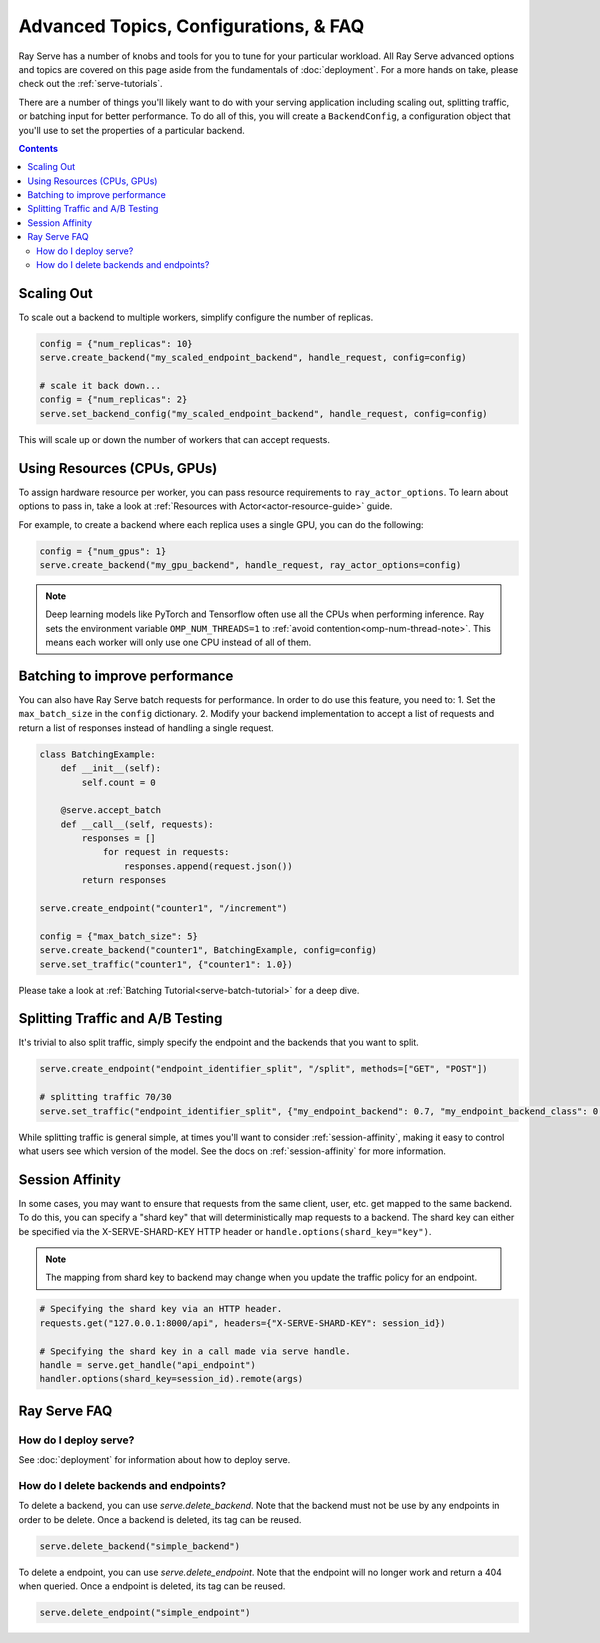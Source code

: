======================================
Advanced Topics, Configurations, & FAQ
======================================

Ray Serve has a number of knobs and tools for you to tune for your particular workload. 
All Ray Serve advanced options and topics are covered on this page aside from the 
fundamentals of :doc:`deployment`. For a more hands on take, please check out the :ref:`serve-tutorials`.

There are a number of things you'll likely want to do with your serving application including
scaling out, splitting traffic, or batching input for better performance. To do all of this,
you will create a ``BackendConfig``, a configuration object that you'll use to set 
the properties of a particular backend.

.. contents::

Scaling Out
===========

To scale out a backend to multiple workers, simplify configure the number of replicas.

.. code-block:: python

  config = {"num_replicas": 10}
  serve.create_backend("my_scaled_endpoint_backend", handle_request, config=config)

  # scale it back down...
  config = {"num_replicas": 2}
  serve.set_backend_config("my_scaled_endpoint_backend", handle_request, config=config)

This will scale up or down the number of workers that can accept requests.

Using Resources (CPUs, GPUs)
============================

To assign hardware resource per worker, you can pass resource requirements to
``ray_actor_options``. To learn about options to pass in, take a look at
:ref:`Resources with Actor<actor-resource-guide>` guide.

For example, to create a backend where each replica uses a single GPU, you can do the
following:

.. code-block:: python

  config = {"num_gpus": 1}
  serve.create_backend("my_gpu_backend", handle_request, ray_actor_options=config)

.. note::

  Deep learning models like PyTorch and Tensorflow often use all the CPUs when
  performing inference. Ray sets the environment variable ``OMP_NUM_THREADS=1`` to
  :ref:`avoid contention<omp-num-thread-note>`. This means each worker will only
  use one CPU instead of all of them.

.. _serve-batching:

Batching to improve performance
===============================

You can also have Ray Serve batch requests for performance. In order to do use this feature, you need to:
1. Set the ``max_batch_size`` in the ``config`` dictionary.
2. Modify your backend implementation to accept a list of requests and return a list of responses instead of handling a single request.


.. code-block:: python

  class BatchingExample:
      def __init__(self):
          self.count = 0

      @serve.accept_batch
      def __call__(self, requests):
          responses = []
              for request in requests:
                  responses.append(request.json())
          return responses

  serve.create_endpoint("counter1", "/increment")

  config = {"max_batch_size": 5}
  serve.create_backend("counter1", BatchingExample, config=config)
  serve.set_traffic("counter1", {"counter1": 1.0})

Please take a look at :ref:`Batching Tutorial<serve-batch-tutorial>` for a deep
dive.

.. _`serve-split-traffic`:

Splitting Traffic and A/B Testing
==================================

It's trivial to also split traffic, simply specify the endpoint and the backends that you want to split.

.. code-block:: python
  
  serve.create_endpoint("endpoint_identifier_split", "/split", methods=["GET", "POST"])

  # splitting traffic 70/30
  serve.set_traffic("endpoint_identifier_split", {"my_endpoint_backend": 0.7, "my_endpoint_backend_class": 0.3})

While splitting traffic is general simple, at times you'll want to consider :ref:`session-affinity`, making it easy to
control what users see which version of the model. See the docs on :ref:`session-affinity` for more information.

.. _session-affinity:

Session Affinity
================

In some cases, you may want to ensure that requests from the same client, user, etc. get mapped to the same backend.
To do this, you can specify a "shard key" that will deterministically map requests to a backend.
The shard key can either be specified via the X-SERVE-SHARD-KEY HTTP header or ``handle.options(shard_key="key")``.

.. note:: The mapping from shard key to backend may change when you update the traffic policy for an endpoint.

.. code-block:: python

  # Specifying the shard key via an HTTP header.
  requests.get("127.0.0.1:8000/api", headers={"X-SERVE-SHARD-KEY": session_id})

  # Specifying the shard key in a call made via serve handle.
  handle = serve.get_handle("api_endpoint")
  handler.options(shard_key=session_id).remote(args)


.. _serve-faq:

Ray Serve FAQ
=============

How do I deploy serve?
----------------------

See :doc:`deployment` for information about how to deploy serve.

How do I delete backends and endpoints?
---------------------------------------

To delete a backend, you can use `serve.delete_backend`.
Note that the backend must not be use by any endpoints in order to be delete.
Once a backend is deleted, its tag can be reused.

.. code-block:: python

  serve.delete_backend("simple_backend")


To delete a endpoint, you can use `serve.delete_endpoint`.
Note that the endpoint will no longer work and return a 404 when queried.
Once a endpoint is deleted, its tag can be reused.

.. code-block:: python

  serve.delete_endpoint("simple_endpoint")
